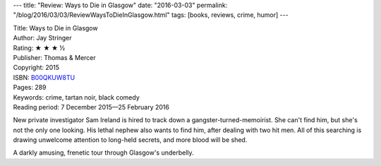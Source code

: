 ---
title: "Review: Ways to Die in Glasgow"
date: "2016-03-03"
permalink: "/blog/2016/03/03/ReviewWaysToDieInGlasgow.html"
tags: [books, reviews, crime, humor]
---



.. image:: https://images-na.ssl-images-amazon.com/images/P/B00QKUW8TU.01.MZZZZZZZ.jpg
    :alt: Ways to Die in Glasgow
    :target: https://www.amazon.com/dp/B00QKUW8TU/?tag=georgvreill-20
    :class: right-float

| Title: Ways to Die in Glasgow
| Author: Jay Stringer
| Rating: ★ ★ ★ ½
| Publisher: Thomas & Mercer
| Copyright: 2015
| ISBN: `B00QKUW8TU <https://www.amazon.com/dp/B00QKUW8TU/?tag=georgvreill-20>`_
| Pages: 289
| Keywords: crime, tartan noir, black comedy
| Reading period: 7 December 2015—25 February 2016

New private investigator Sam Ireland
is hired to track down a gangster-turned-memoirist.
She can't find him, but she's not the only one looking.
His lethal nephew also wants to find him, after dealing with two hit men.
All of this searching is drawing unwelcome attention to long-held secrets,
and more blood will be shed.

A darkly amusing, frenetic tour through Glasgow's underbelly.

.. _permalink:
    /blog/2016/03/03/ReviewWaysToDieInGlasgow.html
